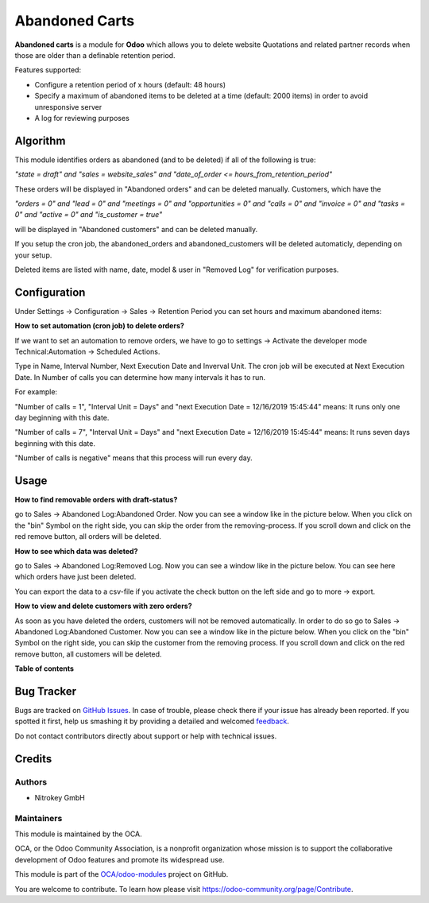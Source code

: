 ===============
Abandoned Carts
===============

.. !!!!!!!!!!!!!!!!!!!!!!!!!!!!!!!!!!!!!!!!!!!!!!!!!!!!
   !! This file is generated by oca-gen-addon-readme !!
   !! changes will be overwritten.                   !!
   !!!!!!!!!!!!!!!!!!!!!!!!!!!!!!!!!!!!!!!!!!!!!!!!!!!!

.. |badge1| image:: https://img.shields.io/badge/maturity-Beta-yellow.png
    :target: https://odoo-community.org/page/development-status
    :alt: Beta
.. |badge2| image:: https://img.shields.io/badge/licence-AGPL--3-blue.png
    :target: http://www.gnu.org/licenses/agpl-3.0-standalone.html
    :alt: License: AGPL-3
.. |badge3| image:: https://img.shields.io/badge/github-OCA%2Fodoo--modules-lightgray.png?logo=github
    :target: https://github.com/OCA/odoo-modules/tree/pylint_OCA/abandoned_carts
    :alt: OCA/odoo-modules
.. |badge4| image:: https://img.shields.io/badge/weblate-Translate%20me-F47D42.png
    :target: https://translation.odoo-community.org/projects/odoo-modules-pylint_OCA/odoo-modules-pylint_OCA-abandoned_carts
    :alt: Translate me on Weblate

|badge1| |badge2| |badge3| |badge4| 

**Abandoned carts** is a module for **Odoo** which allows you to delete website
Quotations and  related partner records when those are older than a definable retention period.

Features supported:

* Configure a retention period of x hours (default: 48 hours)

* Specify a maximum of abandoned items to be deleted at a time (default: 2000 items) in order to avoid unresponsive server

* A log for reviewing purposes

Algorithm
=========

This module identifies orders as abandoned (and to be deleted) if all of the following is true:

`"state = draft" and "sales = website_sales" and "date_of_order <= hours_from_retention_period"`

These orders will be displayed in "Abandoned orders" and can be deleted manually. 
Customers, which have the 

`"orders = 0" and "lead = 0" and "meetings = 0" and "opportunities = 0" and "calls = 0" and "invoice = 0" and "tasks = 0" and "active = 0" and "is_customer = true"`

will be displayed in "Abandoned customers" and can be deleted manually.

If you setup the cron job, the abandoned_orders and abandoned_customers will be deleted automaticly, depending on your setup.

Deleted items are listed with name, date, model & user in "Removed Log" for verification purposes.

Configuration
=============

Under Settings -> Configuration -> Sales -> Retention Period you can set hours and maximum abandoned items:

.. image:: images/1_settings.png

**How to set automation (cron job) to delete orders?**

If we want to set an automation to remove orders, we have to go to settings -> Activate the developer mode
Technical:Automation -> Scheduled Actions.

Type in Name, Interval Number, Next Execution Date and Inverval Unit. The cron job will be executed at Next Execution Date. In Number of calls you can determine how many intervals it has to run. 

For example:

"Number of calls = 1", "Interval Unit = Days" and "next Execution Date = 12/16/2019 15:45:44" means: It runs only one day beginning with this date.

"Number of calls = 7", "Interval Unit = Days" and "next Execution Date = 12/16/2019 15:45:44" means: It runs seven days beginning with this date.

"Number of calls is negative" means that this process will run every day. 

.. image:: images/2_cron_job.png


Usage
=====

**How to find removable orders with draft-status?**

go to Sales -> Abandoned Log:Abandoned Order. Now you can see a window like in the picture below. When you click
on the "bin" Symbol on the right side, you can skip the order from the removing-process. If you scroll down and click on the red remove button, all orders will be deleted.

.. image:: images/3_abandoned_order.png

**How to see which data was deleted?**

go to Sales -> Abandoned Log:Removed Log. Now you can see a window like in the picture below. You can see here which orders have just been deleted. 

.. image:: images/4_removed_log.png

You can export the data to a csv-file if you activate the check button on the left side and go to more -> export.

.. image:: images/5_export.png

**How to view and delete customers with zero orders?**

As soon as you have deleted the orders, customers will not be removed automatically. In order to do so
go to Sales -> Abandoned Log:Abandoned Customer. Now you can see a window like in the picture below. When you click
on the "bin" Symbol on the right side, you can skip the customer from the removing process. If you scroll down and click on the red remove button, all customers will be deleted.

.. image:: images/6_abandoned_customer.png

**Table of contents**

.. contents::
   :local:

Bug Tracker
===========

Bugs are tracked on `GitHub Issues <https://github.com/OCA/odoo-modules/issues>`_.
In case of trouble, please check there if your issue has already been reported.
If you spotted it first, help us smashing it by providing a detailed and welcomed
`feedback <https://github.com/OCA/odoo-modules/issues/new?body=module:%20abandoned_carts%0Aversion:%20pylint_OCA%0A%0A**Steps%20to%20reproduce**%0A-%20...%0A%0A**Current%20behavior**%0A%0A**Expected%20behavior**>`_.

Do not contact contributors directly about support or help with technical issues.

Credits
=======

Authors
~~~~~~~

* Nitrokey GmbH

Maintainers
~~~~~~~~~~~

This module is maintained by the OCA.

.. image:: https://odoo-community.org/logo.png
   :alt: Odoo Community Association
   :target: https://odoo-community.org

OCA, or the Odoo Community Association, is a nonprofit organization whose
mission is to support the collaborative development of Odoo features and
promote its widespread use.

This module is part of the `OCA/odoo-modules <https://github.com/OCA/odoo-modules/tree/pylint_OCA/abandoned_carts>`_ project on GitHub.

You are welcome to contribute. To learn how please visit https://odoo-community.org/page/Contribute.
